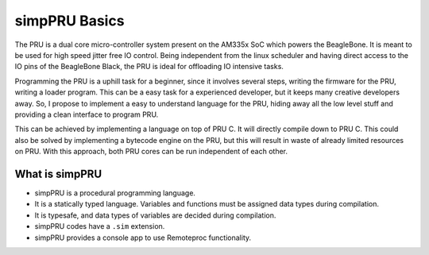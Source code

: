 .. _simppru_basics:

simpPRU Basics
###############

The PRU is a dual core micro-controller system present on the AM335x SoC
which powers the BeagleBone. It is meant to be used for high speed
jitter free IO control. Being independent from the linux scheduler and
having direct access to the IO pins of the BeagleBone Black, the PRU is
ideal for offloading IO intensive tasks.

Programming the PRU is a uphill task for a beginner, since it involves
several steps, writing the firmware for the PRU, writing a loader
program. This can be a easy task for a experienced developer, but it
keeps many creative developers away. So, I propose to implement a easy
to understand language for the PRU, hiding away all the low level stuff
and providing a clean interface to program PRU.

This can be achieved by implementing a language on top of PRU C. It will
directly compile down to PRU C. This could also be solved by
implementing a bytecode engine on the PRU, but this will result in waste
of already limited resources on PRU. With this approach, both PRU cores
can be run independent of each other.

.. image:: images/simpPRU.png
   :width: 398
   :align: center
   :height: 200
   :alt: simpPRU


What is simpPRU
---------------

-  simpPRU is a procedural programming language.
-  It is a statically typed language. Variables and functions must be
   assigned data types during compilation.
-  It is typesafe, and data types of variables are decided during
   compilation.
-  simpPRU codes have a ``.sim`` extension.
-  simpPRU provides a console app to use Remoteproc functionality.